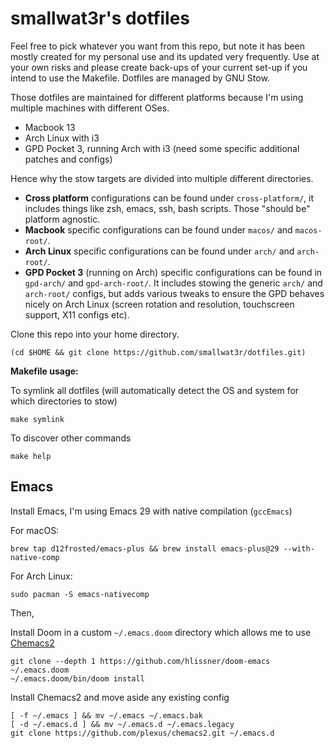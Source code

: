 * smallwat3r's dotfiles

Feel free to pick whatever you want from this repo, but note it has been mostly created for my personal use and its updated very frequently. Use at your own risks and please create back-ups of your current set-up if you intend to use the Makefile. Dotfiles are managed by GNU Stow.

Those dotfiles are maintained for different platforms because I'm using multiple machines with different OSes.

- Macbook 13
- Arch Linux with i3
- GPD Pocket 3, running Arch with i3 (need some specific additional patches and configs)

Hence why the stow targets are divided into multiple different directories.

- *Cross platform* configurations can be found under ~cross-platform/~, it includes things like zsh, emacs, ssh, bash scripts. Those "should be" platform agnostic.
- *Macbook* specific configurations can be found under ~macos/~ and ~macos-root/~.
- *Arch Linux* specific configurations can be found under ~arch/~ and ~arch-root/~.
- *GPD Pocket 3* (running on Arch) specific configurations can be found in ~gpd-arch/~ and ~gpd-arch-root/~. It includes stowing the generic ~arch/~ and ~arch-root/~ configs, but adds various tweaks to ensure the GPD behaves nicely on Arch Linux (screen rotation and resolution, touchscreen support, X11 configs etc).

Clone this repo into your home directory.

#+begin_src shell
(cd $HOME && git clone https://github.com/smallwat3r/dotfiles.git)
#+end_src

*Makefile usage:*

To symlink all dotfiles (will automatically detect the OS and system for which directories to stow)
#+begin_src shell
make symlink
#+end_src

To discover other commands
#+begin_src shell
make help
#+end_src

** Emacs

Install Emacs, I'm using Emacs 29 with native compilation (=gccEmacs=)

For macOS:
#+begin_src shell
brew tap d12frosted/emacs-plus && brew install emacs-plus@29 --with-native-comp
#+end_src

For Arch Linux:
#+begin_src shell
sudo pacman -S emacs-nativecomp
#+end_src

Then,

Install Doom in a custom =~/.emacs.doom= directory which allows me to use [[https://github.com/plexus/chemacs2][Chemacs2]]
#+begin_src shell
git clone --depth 1 https://github.com/hlissner/doom-emacs ~/.emacs.doom
~/.emacs.doom/bin/doom install
#+end_src

Install Chemacs2 and move aside any existing config
#+begin_src shell
[ -f ~/.emacs ] && mv ~/.emacs ~/.emacs.bak
[ -d ~/.emacs.d ] && mv ~/.emacs.d ~/.emacs.legacy
git clone https://github.com/plexus/chemacs2.git ~/.emacs.d
#+end_src
